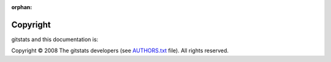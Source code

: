 :orphan:

=========
Copyright
=========

gitstats and this documentation is:

Copyright © 2008 The gitstats developers (see `AUTHORS.txt <https://github.com/shenxianpeng/gitstats/blob/main/docs/AUTHOR.md>`_ file). All rights reserved.
